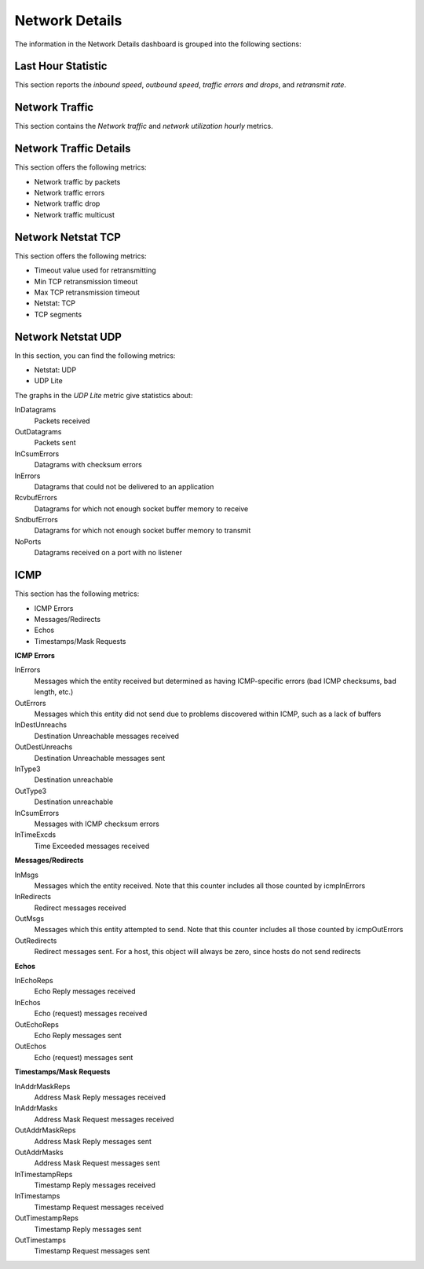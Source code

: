 .. _dashboard-network-overview:

###############
Network Details
###############

The information in the Network Details dashboard is grouped into the
following sections:

.. _dashboard-network-overview.last-hour-statistic:

*******************
Last Hour Statistic
*******************

This section reports the *inbound speed*, *outbound speed*, *traffic errors and
drops*, and *retransmit rate*.


.. _dashboard-network-overview.network-traffic:

***************
Network Traffic
***************

This section contains the *Network traffic* and *network utilization hourly*
metrics.

.. _dashboard-network-overview.network-traffic-details:

***********************
Network Traffic Details
***********************

This section offers the following metrics:

- Network traffic by packets
- Network traffic errors
- Network traffic drop
- Network traffic multicust

.. _dashboard-network-overview.network-netstat-tcp:

*******************
Network Netstat TCP
*******************

This section offers the following metrics:

- Timeout value used for retransmitting
- Min TCP retransmission timeout
- Max TCP retransmission timeout
- Netstat: TCP
- TCP segments


.. _dashboard-network-overview.network-netstat-udp:

*******************
Network Netstat UDP
*******************

In this section, you can find the following metrics:

- Netstat: UDP
- UDP Lite

The graphs in the *UDP Lite* metric give statistics about:

InDatagrams
   Packets received
OutDatagrams
   Packets sent
InCsumErrors
   Datagrams with checksum errors
InErrors
   Datagrams that could not be delivered to an application
RcvbufErrors
   Datagrams for which not enough socket buffer memory to receive
SndbufErrors
   Datagrams for which not enough socket buffer memory to transmit
NoPorts
   Datagrams received on a port with no listener


.. _dashboard-network-overview.icmp:

****
ICMP
****

This section has the following metrics:

- ICMP Errors
- Messages/Redirects
- Echos
- Timestamps/Mask Requests

**ICMP Errors**

InErrors
   Messages which the entity received but determined as having ICMP-specific
   errors (bad ICMP checksums, bad length, etc.)
OutErrors
   Messages which this entity did not send due to problems discovered within
   ICMP, such as a lack of buffers
InDestUnreachs
   Destination Unreachable messages received
OutDestUnreachs
   Destination Unreachable messages sent
InType3
   Destination unreachable
OutType3
   Destination unreachable
InCsumErrors
   Messages with ICMP checksum errors
InTimeExcds
   Time Exceeded messages received

**Messages/Redirects**

InMsgs
   Messages which the entity received. Note that this counter includes all those
   counted by icmpInErrors
InRedirects
   Redirect messages received
OutMsgs
   Messages which this entity attempted to send. Note that this counter includes
   all those counted by icmpOutErrors
OutRedirects
   Redirect messages sent. For a host, this object will always be zero, since
   hosts do not send redirects

**Echos**

InEchoReps
   Echo Reply messages received
InEchos
   Echo (request) messages received
OutEchoReps
   Echo Reply messages sent
OutEchos
   Echo (request) messages sent

**Timestamps/Mask Requests**

InAddrMaskReps
   Address Mask Reply messages received
InAddrMasks
   Address Mask Request messages received
OutAddrMaskReps
   Address Mask Reply messages sent
OutAddrMasks
   Address Mask Request messages sent
InTimestampReps
   Timestamp Reply messages received
InTimestamps
   Timestamp Request messages received
OutTimestampReps
   Timestamp Reply messages sent
OutTimestamps
   Timestamp Request messages sent
